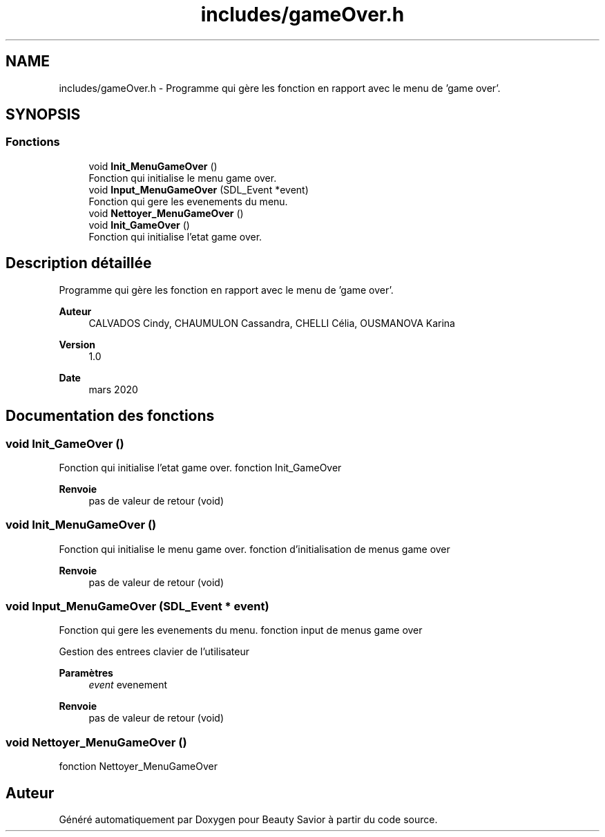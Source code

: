 .TH "includes/gameOver.h" 3 "Dimanche 5 Avril 2020" "Version 0.1" "Beauty Savior" \" -*- nroff -*-
.ad l
.nh
.SH NAME
includes/gameOver.h \- Programme qui gère les fonction en rapport avec le menu de 'game over'\&.  

.SH SYNOPSIS
.br
.PP
.SS "Fonctions"

.in +1c
.ti -1c
.RI "void \fBInit_MenuGameOver\fP ()"
.br
.RI "Fonction qui initialise le menu game over\&. "
.ti -1c
.RI "void \fBInput_MenuGameOver\fP (SDL_Event *event)"
.br
.RI "Fonction qui gere les evenements du menu\&. "
.ti -1c
.RI "void \fBNettoyer_MenuGameOver\fP ()"
.br
.ti -1c
.RI "void \fBInit_GameOver\fP ()"
.br
.RI "Fonction qui initialise l'etat game over\&. "
.in -1c
.SH "Description détaillée"
.PP 
Programme qui gère les fonction en rapport avec le menu de 'game over'\&. 


.PP
\fBAuteur\fP
.RS 4
CALVADOS Cindy, CHAUMULON Cassandra, CHELLI Célia, OUSMANOVA Karina 
.RE
.PP
\fBVersion\fP
.RS 4
1\&.0 
.RE
.PP
\fBDate\fP
.RS 4
mars 2020 
.RE
.PP

.SH "Documentation des fonctions"
.PP 
.SS "void Init_GameOver ()"

.PP
Fonction qui initialise l'etat game over\&. fonction Init_GameOver
.PP
\fBRenvoie\fP
.RS 4
pas de valeur de retour (void) 
.RE
.PP

.SS "void Init_MenuGameOver ()"

.PP
Fonction qui initialise le menu game over\&. fonction d'initialisation de menus game over
.PP
\fBRenvoie\fP
.RS 4
pas de valeur de retour (void) 
.RE
.PP

.SS "void Input_MenuGameOver (SDL_Event * event)"

.PP
Fonction qui gere les evenements du menu\&. fonction input de menus game over
.PP
Gestion des entrees clavier de l'utilisateur 
.PP
\fBParamètres\fP
.RS 4
\fIevent\fP evenement 
.RE
.PP
\fBRenvoie\fP
.RS 4
pas de valeur de retour (void) 
.RE
.PP

.SS "void Nettoyer_MenuGameOver ()"
fonction Nettoyer_MenuGameOver 
.SH "Auteur"
.PP 
Généré automatiquement par Doxygen pour Beauty Savior à partir du code source\&.
